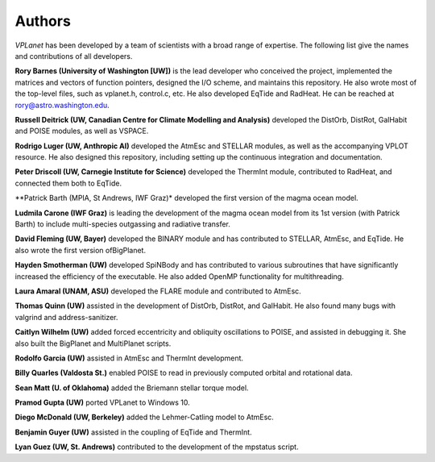 Authors
=======

`VPLanet` has been developed by a team of scientists with a broad range of
expertise. The following list give the names and contributions of all
developers.

**Rory Barnes (University of Washington [UW])** is the lead developer who conceived the project, implemented the
matrices and vectors of function pointers, designed the I/O scheme, and
maintains this repository. He also wrote most of the top-level files, such as
vplanet.h, control.c, etc. He also developed EqTide and RadHeat. He can be
reached at rory@astro.washington.edu.

**Russell Deitrick (UW, Canadian Centre for Climate Modelling and Analysis)** developed the DistOrb, DistRot, GalHabit and POISE modules,
as well as VSPACE.

**Rodrigo Luger (UW, Anthropic AI)** developed the AtmEsc and STELLAR modules, as well as the
accompanying VPLOT resource. He also designed this repository, including setting
up the continuous integration and documentation.

**Peter Driscoll (UW, Carnegie Institute for Science)** developed the ThermInt module, contributed to RadHeat, and
connected them both to EqTide.

**Patrick Barth (MPIA, St Andrews, IWF Graz)* developed the first version of the magma ocean model.

**Ludmila Carone (IWF Graz)** is leading the development of the magma ocean model from its 1st version (with Patrick Barth) to include multi-species outgassing and radiative transfer.

**David Fleming (UW, Bayer)** developed the BINARY module and has contributed to STELLAR,
AtmEsc, and EqTide. He also wrote the first version ofBigPlanet.

**Hayden Smotherman (UW)** developed SpiNBody and has contributed to various
subroutines that have significantly increased the efficiency of the executable.
He also added OpenMP functionality for multithreading.

**Laura Amaral (UNAM, ASU)** developed the FLARE module and contributed to AtmEsc.

**Thomas Quinn (UW)** assisted in the development of DistOrb, DistRot, and GalHabit.
He also found many bugs with valgrind and address-sanitizer.

**Caitlyn Wilhelm (UW)** added forced eccentricity and obliquity oscillations to
POISE, and assisted in debugging it. She also built the BigPlanet and
MultiPlanet scripts.

**Rodolfo Garcia (UW)** assisted in AtmEsc and ThermInt development.

**Billy Quarles (Valdosta St.)** enabled POISE to read in previously computed orbital and rotational
data.

**Sean Matt (U. of Oklahoma)** added the Briemann stellar torque model.

**Pramod Gupta (UW)** ported VPLanet to Windows 10.

**Diego McDonald (UW, Berkeley)** added the Lehmer-Catling model to AtmEsc.

**Benjamin Guyer (UW)** assisted in the coupling of EqTide and ThermInt.

**Lyan Guez (UW, St. Andrews)** contributed to the development of the mpstatus script.
